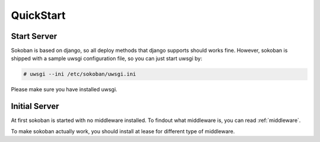 .. _quickstart:

QuickStart
==========

Start Server
------------

Sokoban is based on django, so all deploy methods that django supports should works fine.
However, sokoban is shipped with a sample uwsgi configuration file, so you can just start uwsgi by:

.. code-block:: bash

   # uwsgi --ini /etc/sokoban/uwsgi.ini

Please make sure you have installed uwsgi.

Initial Server
--------------

At first sokoban is started with no middleware installed. To findout what middleware is, you can read :ref:`middleware`.

To make sokoban actually work, you should install at lease for different type of middleware.

